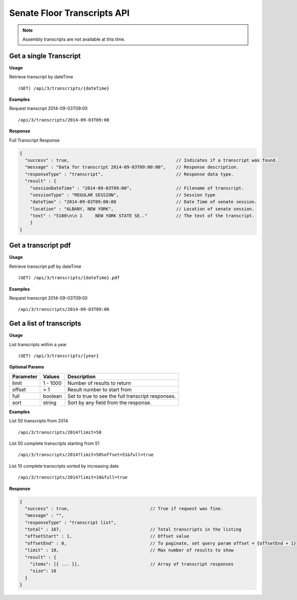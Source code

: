 **Senate Floor Transcripts API**
================================

.. note:: Assembly transcripts are not available at this time.

Get a single Transcript
-----------------------

**Usage**

Retrieve transcript by dateTime
::
    (GET) /api/3/transcripts/{dateTime}

**Examples**

Request transcript 2014-09-03T09:00
::
    /api/3/transcripts/2014-09-03T09:00

**Response**

Full Transcript Response

.. code-block:: javascript

    {
      "success" : true,                                         // Indicates if a transcript was found.
      "message" : "Data for transcript 2014-09-03T09:00:00",    // Response description.
      "responseType" : "transcript",                            // Response data type.
      "result" : {
        "sessionDateTime" : "2014-09-03T09:00",                 // Filename of transcript.
        "sessionType" : "REGULAR SESSION",                      // Session type
        "dateTime" : "2014-09-03T09:00:00                       // Date Time of senate session.
        "location" : "ALBANY, NEW YORK",                        // Location of senate session.
        "text" : "5100\n\n 1     NEW YORK STATE SE.."           // The text of the transcript.
        }
    }

Get a transcript pdf
--------------------

**Usage**

Retrieve transcript pdf by dateTime
::
    (GET) /api/3/transcripts/{dateTime}.pdf

**Examples**

Request transcript 2014-09-03T09:00
::
    /api/3/transcripts/2014-09-03T09:00

Get a list of transcripts
-------------------------

**Usage**

List transcripts within a year
::
    (GET) /api/3/transcripts/{year}

**Optional Params**

+-----------+--------------------+--------------------------------------------------------+
| Parameter | Values             | Description                                            |
+===========+====================+========================================================+
| limit     | 1 - 1000           | Number of results to return                            |
+-----------+--------------------+--------------------------------------------------------+
| offset    | > 1                | Result number to start from                            |
+-----------+--------------------+--------------------------------------------------------+
| full      | boolean            | Set to true to see the full transcript responses.      |
+-----------+--------------------+--------------------------------------------------------+
| sort      | string             | Sort by any field from the response.                   |
+-----------+--------------------+--------------------------------------------------------+

**Examples**

List 50 transcripts from 2014
::
    /api/3/transcripts/2014?limit=50
List 50 complete transcripts starting from 51
::
    /api/3/transcripts/2014?limit=50%offset=51&full=true
List 10 complete transcripts sorted by increasing date
::
    /api/3/transcripts/2014?limit=10&full=true

**Response**

.. code-block:: javascript

    {
      "success" : true,                               // True if request was fine.
      "message" : "",
      "responseType" : "transcript list",
      "total" : 167,                                  // Total transcripts in the listing
      "offsetStart" : 1,                              // Offset value
      "offsetEnd" : 0,                                // To paginate, set query param offset = {offsetEnd + 1}
      "limit" : 10,                                   // Max number of results to show
      "result" : {
        "items": [{ ... }],                           // Array of transcript responses
        "size": 10
      }
    }
